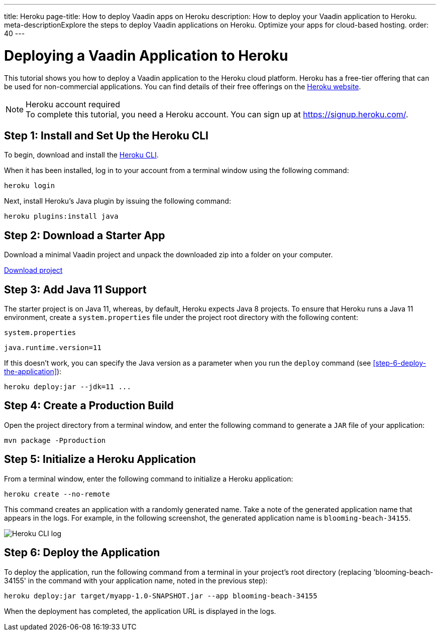 ---
title: Heroku
page-title: How to deploy Vaadin apps on Heroku
description: How to deploy your Vaadin application to Heroku.
meta-descriptionExplore the steps to deploy Vaadin applications on Heroku. Optimize your apps for cloud-based hosting.
order: 40
---


= Deploying a Vaadin Application to Heroku

This tutorial shows you how to deploy a Vaadin application to the Heroku cloud platform.
Heroku has a free-tier offering that can be used for non-commercial applications.
You can find details of their free offerings on the link:https://www.heroku.com/[Heroku website].

.Heroku account required
[NOTE]
To complete this tutorial, you need a Heroku account.
You can sign up at https://signup.heroku.com/.

== Step 1: Install and Set Up the Heroku CLI

To begin, download and install the link:https://devcenter.heroku.com/articles/flow/heroku-cli/[Heroku CLI].

When it has been installed, log in to your account from a terminal window using the following command:

[source,terminal]
----
heroku login
----

Next, install Heroku's Java plugin by issuing the following command:

[source,terminal]
----
heroku plugins:install java
----

== Step 2: Download a Starter App

Download a minimal Vaadin project and unpack the downloaded zip into a folder on your computer.

link:https://start.vaadin.com/dl[Download project]


== Step 3: Add Java 11 Support

The starter project is on Java 11, whereas, by default, Heroku expects Java 8 projects.
To ensure that Heroku runs a Java 11 environment, create a [filename]`system.properties` file under the project root directory with the following content:

.`system.properties`
[source]
----
java.runtime.version=11
----

If this doesn't work, you can specify the Java version as a parameter when you run the `deploy` command (see <<step-6-deploy-the-application>>):

[source,terminal]
----
heroku deploy:jar --jdk=11 ...
----

== Step 4: Create a Production Build

Open the project directory from a terminal window, and enter the following command to generate a `JAR` file of your application:

[source,terminal]
----
mvn package -Pproduction
----

== Step 5: Initialize a Heroku Application

From a terminal window, enter the following command to initialize a Heroku application:

[source,terminal]
----
heroku create --no-remote
----

This command creates an application with a randomly generated name.
Take a note of the generated application name that appears in the logs.
For example, in the following screenshot, the generated application name is `blooming-beach-34155`.

image::images/heroku-create-success.png[Heroku CLI log]

== Step 6: Deploy the Application

To deploy the application, run the following command from a terminal in your project's root directory (replacing 'blooming-beach-34155' in the command with your application name, noted in the previous step):

[source,terminal]
----
heroku deploy:jar target/myapp-1.0-SNAPSHOT.jar --app blooming-beach-34155
----

When the deployment has completed, the application URL is displayed in the logs.
